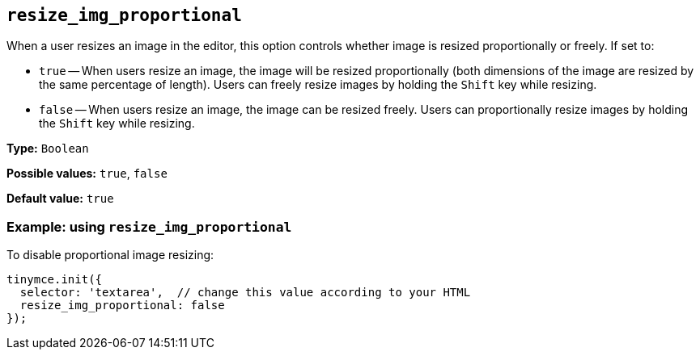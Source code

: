 [[resize_img_proportional]]
== `+resize_img_proportional+`

When a user resizes an image in the editor, this option controls whether image is resized proportionally or freely. If set to:

* `+true+` -- When users resize an image, the image will be resized proportionally (both dimensions of the image are resized by the same percentage of length). Users can freely resize images by holding the `+Shift+` key while resizing.
* `+false+` -- When users resize an image, the image can be resized freely. Users can proportionally resize images by holding the `+Shift+` key while resizing.

*Type:* `+Boolean+`

*Possible values:* `+true+`, `+false+`

*Default value:* `+true+`

=== Example: using `+resize_img_proportional+`

To disable proportional image resizing:

[source,js]
----
tinymce.init({
  selector: 'textarea',  // change this value according to your HTML
  resize_img_proportional: false
});
----
